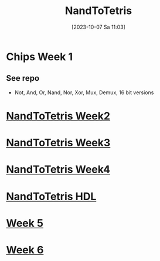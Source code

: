 :PROPERTIES:
:ID:       e0f2fef8-8acd-4b73-8903-980dfd8a3d36
:END:
#+title: NandToTetris
#+date: [2023-10-07 Sa 11:03]
#+startup: overview

* Chips Week 1
** See repo
- Not, And, Or, Nand, Nor, Xor, Mux, Demux, 16 bit versions
* [[id:517cdc42-9361-4a81-b070-99c5b50e8e42][NandToTetris Week2]]
* [[id:1a079a93-6100-4aa8-a606-ca7005cccd3d][NandToTetris Week3]]
* [[id:5a21a174-7691-41e9-a515-adda1b31d306][NandToTetris Week4]]
* [[id:a065d86c-37a0-43a0-b67b-b1cee9747f95][NandToTetris HDL]]
* [[id:3cbf3a0b-49e3-43b4-bf6f-c28b0ee14f52][Week 5]]
* [[id:75356681-533a-4393-965b-57cb781bcd33][Week 6]]
